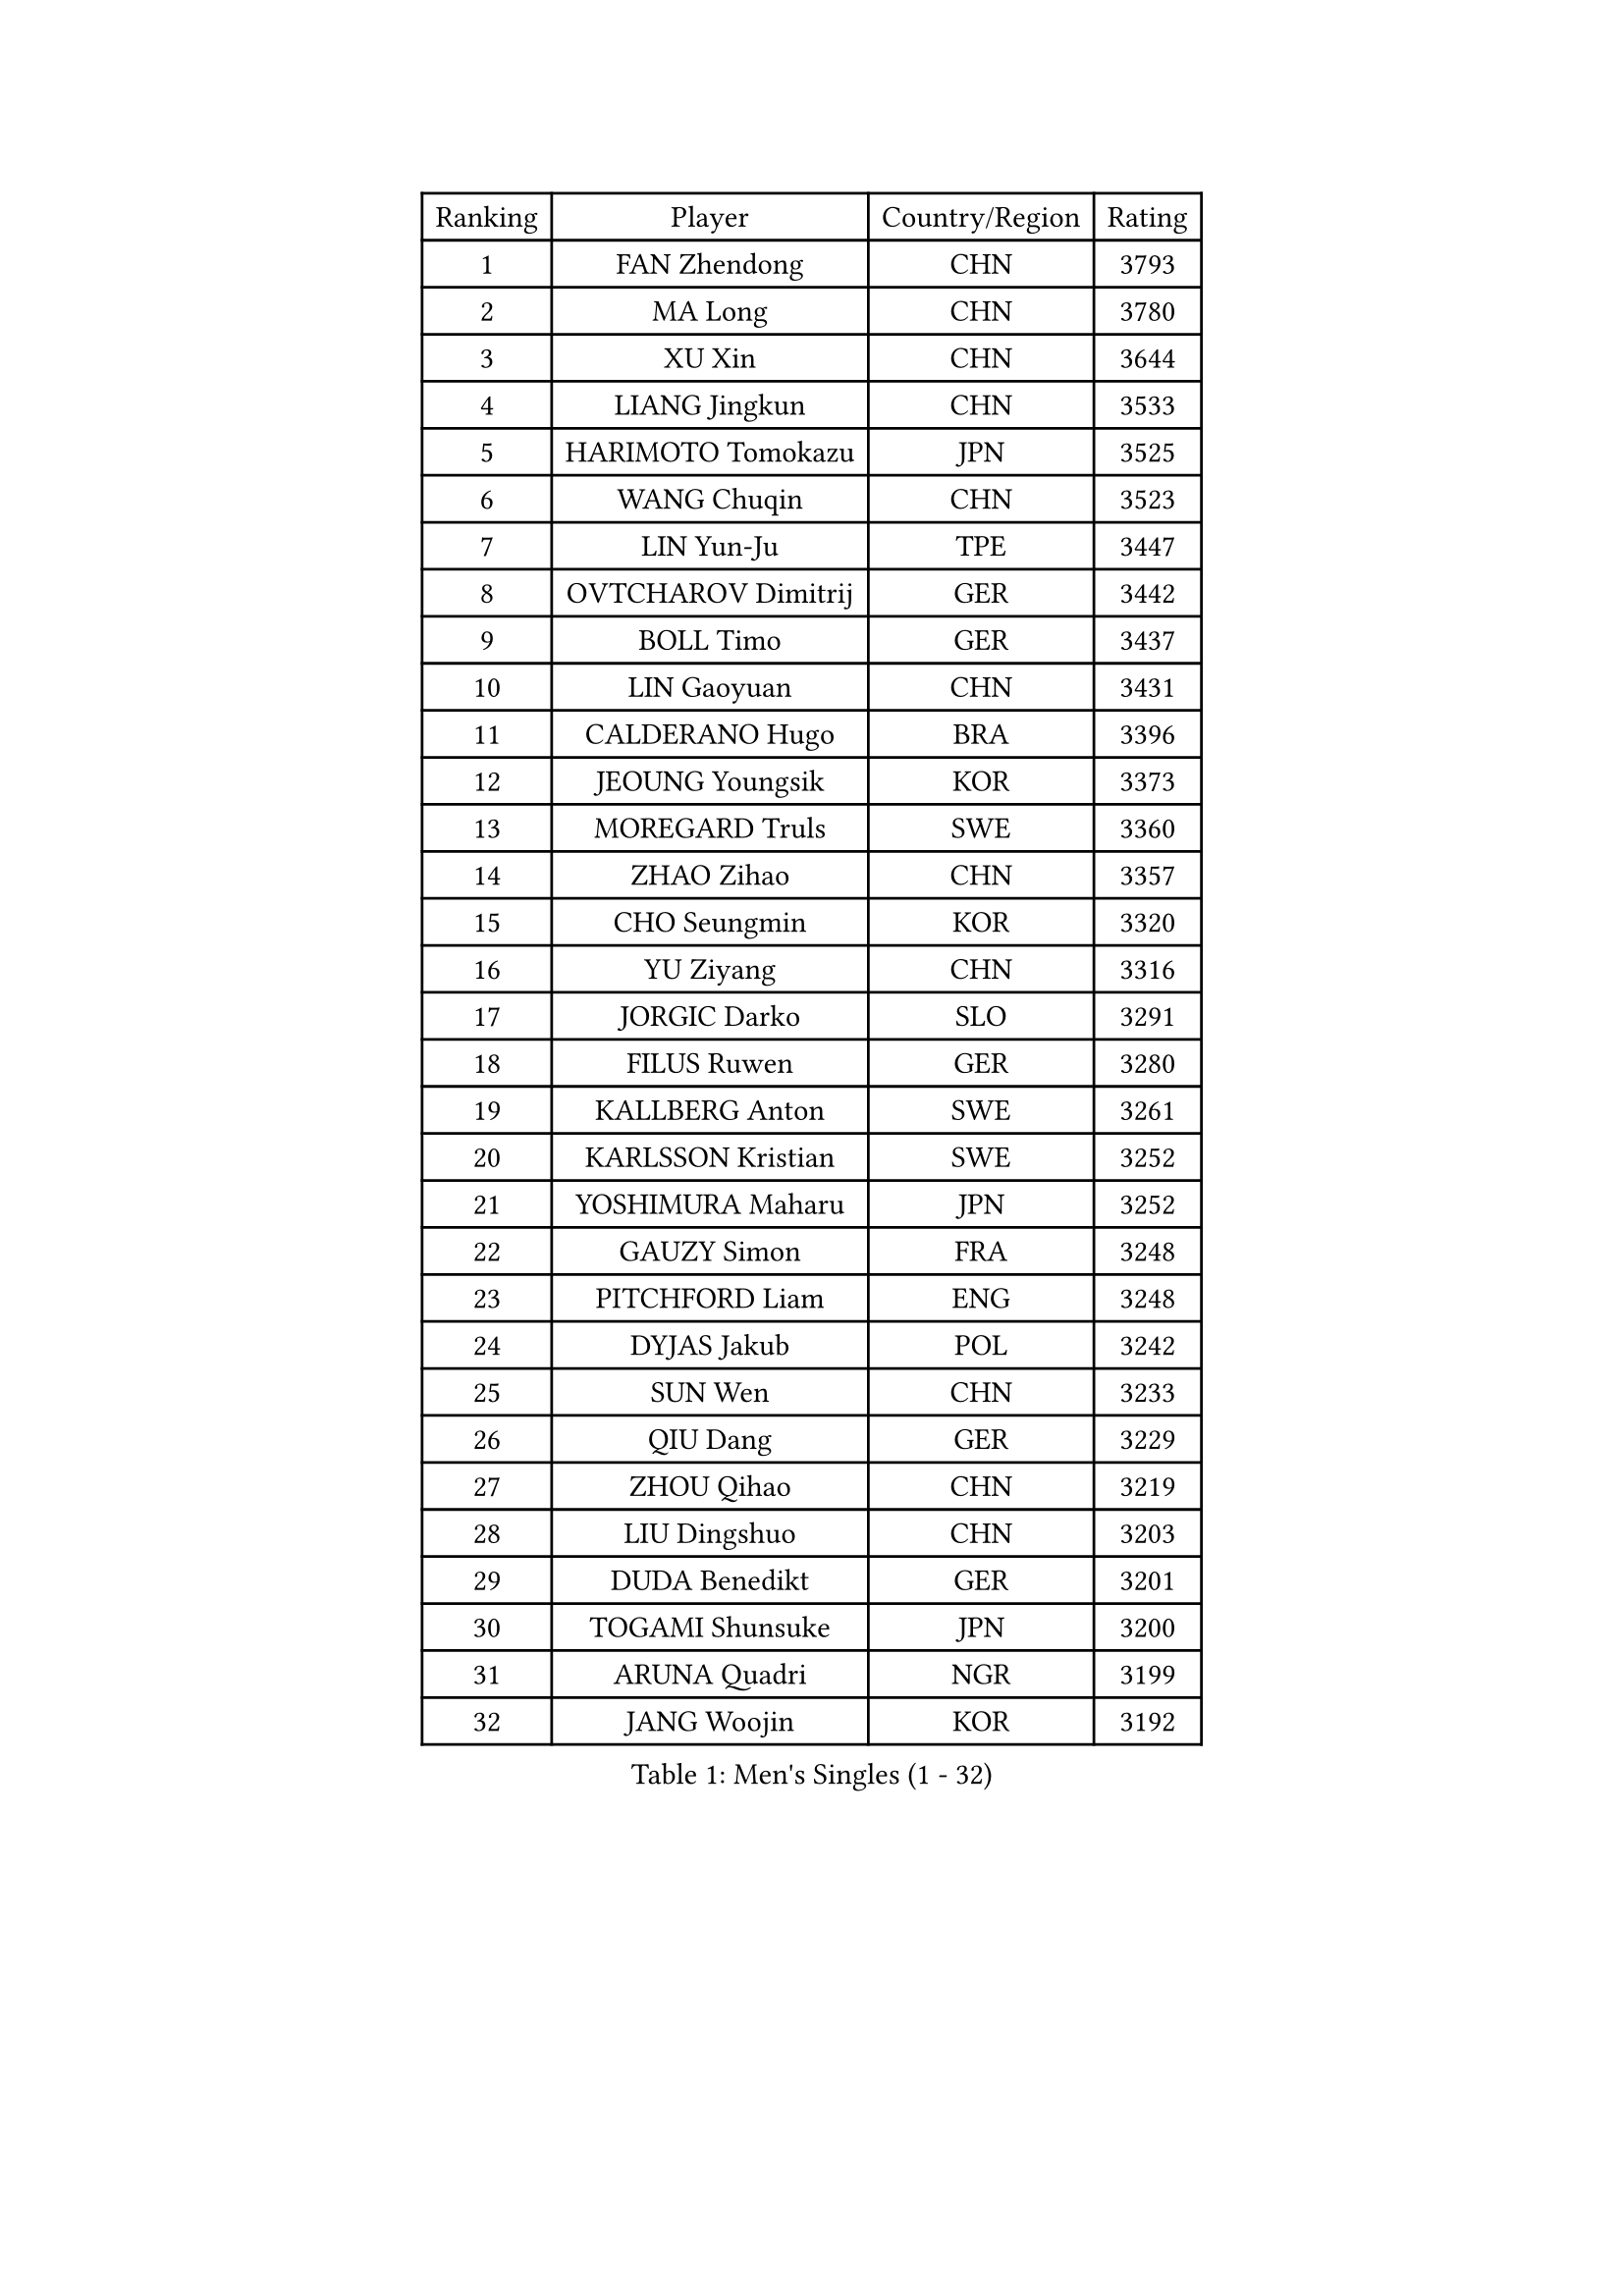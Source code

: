 
#set text(font: ("Courier New", "NSimSun"))
#figure(
  caption: "Men's Singles (1 - 32)",
    table(
      columns: 4,
      [Ranking], [Player], [Country/Region], [Rating],
      [1], [FAN Zhendong], [CHN], [3793],
      [2], [MA Long], [CHN], [3780],
      [3], [XU Xin], [CHN], [3644],
      [4], [LIANG Jingkun], [CHN], [3533],
      [5], [HARIMOTO Tomokazu], [JPN], [3525],
      [6], [WANG Chuqin], [CHN], [3523],
      [7], [LIN Yun-Ju], [TPE], [3447],
      [8], [OVTCHAROV Dimitrij], [GER], [3442],
      [9], [BOLL Timo], [GER], [3437],
      [10], [LIN Gaoyuan], [CHN], [3431],
      [11], [CALDERANO Hugo], [BRA], [3396],
      [12], [JEOUNG Youngsik], [KOR], [3373],
      [13], [MOREGARD Truls], [SWE], [3360],
      [14], [ZHAO Zihao], [CHN], [3357],
      [15], [CHO Seungmin], [KOR], [3320],
      [16], [YU Ziyang], [CHN], [3316],
      [17], [JORGIC Darko], [SLO], [3291],
      [18], [FILUS Ruwen], [GER], [3280],
      [19], [KALLBERG Anton], [SWE], [3261],
      [20], [KARLSSON Kristian], [SWE], [3252],
      [21], [YOSHIMURA Maharu], [JPN], [3252],
      [22], [GAUZY Simon], [FRA], [3248],
      [23], [PITCHFORD Liam], [ENG], [3248],
      [24], [DYJAS Jakub], [POL], [3242],
      [25], [SUN Wen], [CHN], [3233],
      [26], [QIU Dang], [GER], [3229],
      [27], [ZHOU Qihao], [CHN], [3219],
      [28], [LIU Dingshuo], [CHN], [3203],
      [29], [DUDA Benedikt], [GER], [3201],
      [30], [TOGAMI Shunsuke], [JPN], [3200],
      [31], [ARUNA Quadri], [NGR], [3199],
      [32], [JANG Woojin], [KOR], [3192],
    )
  )#pagebreak()

#set text(font: ("Courier New", "NSimSun"))
#figure(
  caption: "Men's Singles (33 - 64)",
    table(
      columns: 4,
      [Ranking], [Player], [Country/Region], [Rating],
      [33], [XIANG Peng], [CHN], [3189],
      [34], [JHA Kanak], [USA], [3181],
      [35], [LEE Sang Su], [KOR], [3178],
      [36], [CHO Daeseong], [KOR], [3173],
      [37], [LEBESSON Emmanuel], [FRA], [3166],
      [38], [#text(gray, "SAMSONOV Vladimir")], [BLR], [3165],
      [39], [OIKAWA Mizuki], [JPN], [3162],
      [40], [AN Jaehyun], [KOR], [3162],
      [41], [FRANZISKA Patrick], [GER], [3159],
      [42], [UDA Yukiya], [JPN], [3140],
      [43], [XUE Fei], [CHN], [3140],
      [44], [LIM Jonghoon], [KOR], [3136],
      [45], [PERSSON Jon], [SWE], [3133],
      [46], [FREITAS Marcos], [POR], [3132],
      [47], [CHUANG Chih-Yuan], [TPE], [3131],
      [48], [WANG Yang], [SVK], [3130],
      [49], [GERASSIMENKO Kirill], [KAZ], [3127],
      [50], [XU Haidong], [CHN], [3126],
      [51], [GERALDO Joao], [POR], [3122],
      [52], [PARK Ganghyeon], [KOR], [3120],
      [53], [ZHOU Kai], [CHN], [3118],
      [54], [WONG Chun Ting], [HKG], [3116],
      [55], [#text(gray, "TOKIC Bojan")], [SLO], [3113],
      [56], [JIN Takuya], [JPN], [3113],
      [57], [KIZUKURI Yuto], [JPN], [3111],
      [58], [#text(gray, "MIZUTANI Jun")], [JPN], [3110],
      [59], [MORIZONO Masataka], [JPN], [3109],
      [60], [GIONIS Panagiotis], [GRE], [3103],
      [61], [#text(gray, "SHIBAEV Alexander")], [RUS], [3103],
      [62], [XU Yingbin], [CHN], [3101],
      [63], [YOSHIMURA Kazuhiro], [JPN], [3097],
      [64], [WANG Eugene], [CAN], [3096],
    )
  )#pagebreak()

#set text(font: ("Courier New", "NSimSun"))
#figure(
  caption: "Men's Singles (65 - 96)",
    table(
      columns: 4,
      [Ranking], [Player], [Country/Region], [Rating],
      [65], [GNANASEKARAN Sathiyan], [IND], [3095],
      [66], [ASSAR Omar], [EGY], [3077],
      [67], [WALTHER Ricardo], [GER], [3055],
      [68], [SIRUCEK Pavel], [CZE], [3052],
      [69], [CASSIN Alexandre], [FRA], [3051],
      [70], [LEVENKO Andreas], [AUT], [3049],
      [71], [FALCK Mattias], [SWE], [3048],
      [72], [NUYTINCK Cedric], [BEL], [3047],
      [73], [TANAKA Yuta], [JPN], [3045],
      [74], [MONTEIRO Joao], [POR], [3042],
      [75], [SKACHKOV Kirill], [RUS], [3033],
      [76], [ORT Kilian], [GER], [3031],
      [77], [#text(gray, "YOSHIDA Masaki")], [JPN], [3031],
      [78], [LIU Yebo], [CHN], [3027],
      [79], [GROTH Jonathan], [DEN], [3025],
      [80], [ALAMIYAN Noshad], [IRI], [3020],
      [81], [#text(gray, "MURAMATSU Yuto")], [JPN], [3020],
      [82], [NIWA Koki], [JPN], [3019],
      [83], [MENGEL Steffen], [GER], [3018],
      [84], [AN Ji Song], [PRK], [3014],
      [85], [ACHANTA Sharath Kamal], [IND], [3006],
      [86], [DRINKHALL Paul], [ENG], [3002],
      [87], [SZOCS Hunor], [ROU], [2999],
      [88], [BADOWSKI Marek], [POL], [2997],
      [89], [FLORE Tristan], [FRA], [2992],
      [90], [JARVIS Tom], [ENG], [2989],
      [91], [OLAH Benedek], [FIN], [2989],
      [92], [NIU Guankai], [CHN], [2985],
      [93], [PUCAR Tomislav], [CRO], [2984],
      [94], [SIDORENKO Vladimir], [RUS], [2984],
      [95], [PRYSHCHEPA Ievgen], [UKR], [2983],
      [96], [STEGER Bastian], [GER], [2983],
    )
  )#pagebreak()

#set text(font: ("Courier New", "NSimSun"))
#figure(
  caption: "Men's Singles (97 - 128)",
    table(
      columns: 4,
      [Ranking], [Player], [Country/Region], [Rating],
      [97], [PANG Yew En Koen], [SGP], [2983],
      [98], [ZELJKO Filip], [CRO], [2981],
      [99], [ISHIY Vitor], [BRA], [2980],
      [100], [SHINOZUKA Hiroto], [JPN], [2979],
      [101], [GARDOS Robert], [AUT], [2979],
      [102], [SAI Linwei], [CHN], [2978],
      [103], [WU Jiaji], [DOM], [2973],
      [104], [CARVALHO Diogo], [POR], [2971],
      [105], [ANGLES Enzo], [FRA], [2964],
      [106], [HWANG Minha], [KOR], [2961],
      [107], [BRODD Viktor], [SWE], [2959],
      [108], [AKKUZU Can], [FRA], [2958],
      [109], [MENG Fanbo], [GER], [2957],
      [110], [JANCARIK Lubomir], [CZE], [2957],
      [111], [KIM Donghyun], [KOR], [2956],
      [112], [ROBLES Alvaro], [ESP], [2951],
      [113], [LIND Anders], [DEN], [2951],
      [114], [YIGENLER Abdullah], [TUR], [2949],
      [115], [TSUBOI Gustavo], [BRA], [2943],
      [116], [PARK Chan-Hyeok], [KOR], [2938],
      [117], [CHEN Chien-An], [TPE], [2937],
      [118], [LAM Siu Hang], [HKG], [2936],
      [119], [PENG Wang-Wei], [TPE], [2936],
      [120], [BOBOCICA Mihai], [ITA], [2934],
      [121], [ZHANG Yudong], [CHN], [2934],
      [122], [HABESOHN Daniel], [AUT], [2934],
      [123], [POLANSKY Tomas], [CZE], [2933],
      [124], [SONE Kakeru], [JPN], [2932],
      [125], [GACINA Andrej], [CRO], [2930],
      [126], [KOZUL Deni], [SLO], [2927],
      [127], [CANTERO Jesus], [ESP], [2924],
      [128], [APOLONIA Tiago], [POR], [2922],
    )
  )